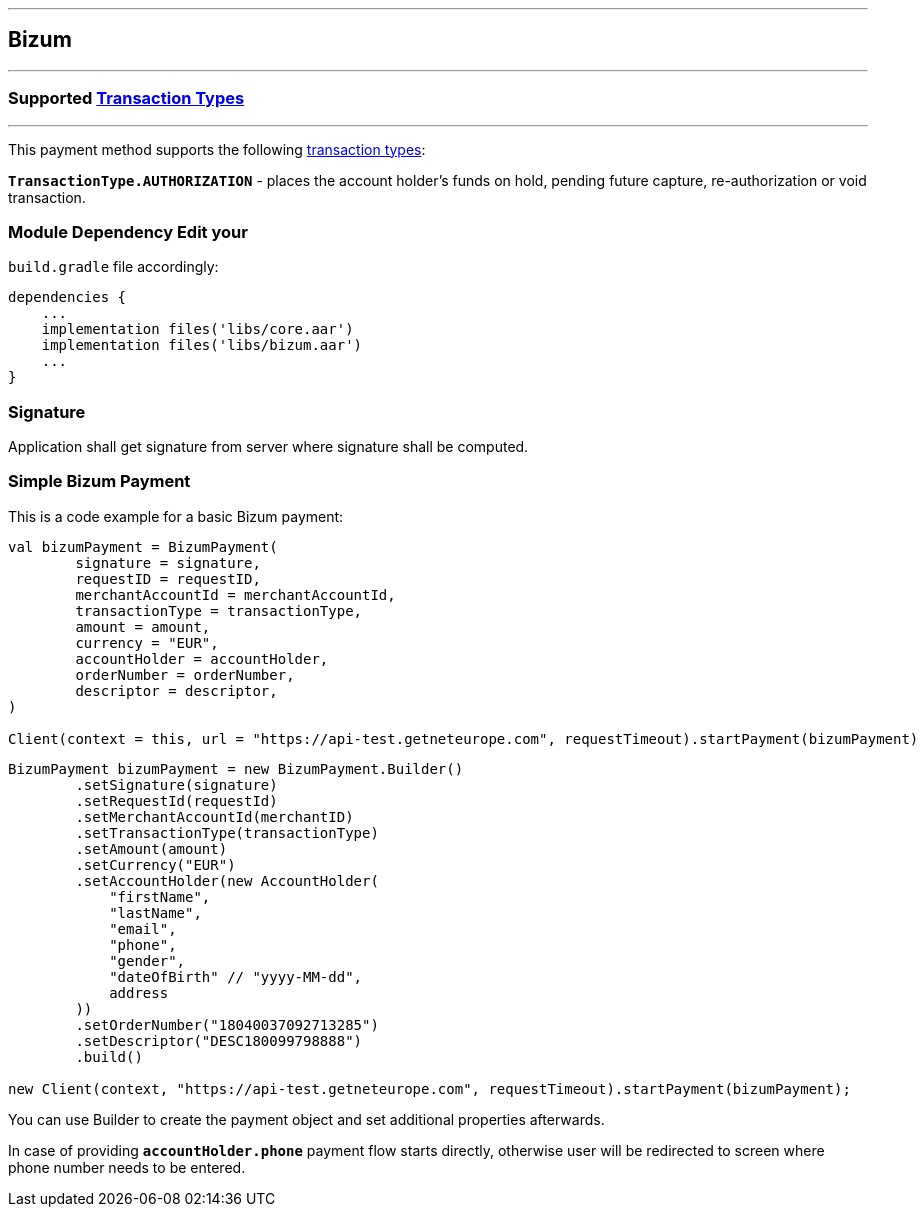 [#MobilePaymentSDK_Android_Bizum]
---
== *Bizum*
---
=== Supported https://docs.getneteurope.com/AppendixB.html[Transaction Types]
---
This payment method supports the following
https://docs.getneteurope.com/AppendixB.html[transaction
types]:

*`TransactionType.AUTHORIZATION`* - places the account holder’s funds on hold, pending future capture, re-authorization or void transaction.

=== Module Dependency Edit your
`build.gradle` file accordingly:

[source,java]
----
dependencies {
    ...
    implementation files('libs/core.aar')
    implementation files('libs/bizum.aar')
    ...
}
----

=== Signature

Application shall get signature from server where signature shall be
computed.

=== Simple Bizum Payment

This is a code example for a basic Bizum payment:

[source,kotlin]
----
val bizumPayment = BizumPayment(
        signature = signature,
        requestID = requestID,
        merchantAccountId = merchantAccountId,
        transactionType = transactionType,
        amount = amount,
        currency = "EUR",
        accountHolder = accountHolder,
        orderNumber = orderNumber,
        descriptor = descriptor,
)

Client(context = this, url = "https://api-test.getneteurope.com", requestTimeout).startPayment(bizumPayment)
----

[source,java]
----
BizumPayment bizumPayment = new BizumPayment.Builder()
        .setSignature(signature)
        .setRequestId(requestId)
        .setMerchantAccountId(merchantID)
        .setTransactionType(transactionType)
        .setAmount(amount)
        .setCurrency("EUR")
        .setAccountHolder(new AccountHolder(
            "firstName",
            "lastName",
            "email",
            "phone",
            "gender",
            "dateOfBirth" // "yyyy-MM-dd",
            address
        ))
        .setOrderNumber("18040037092713285")
        .setDescriptor("DESC180099798888")
        .build()

new Client(context, "https://api-test.getneteurope.com", requestTimeout).startPayment(bizumPayment);
----

You can use Builder to create the payment object and set additional
properties afterwards.

In case of providing *`accountHolder.phone`* payment flow starts directly, otherwise user will be redirected to screen where phone number needs to be entered.